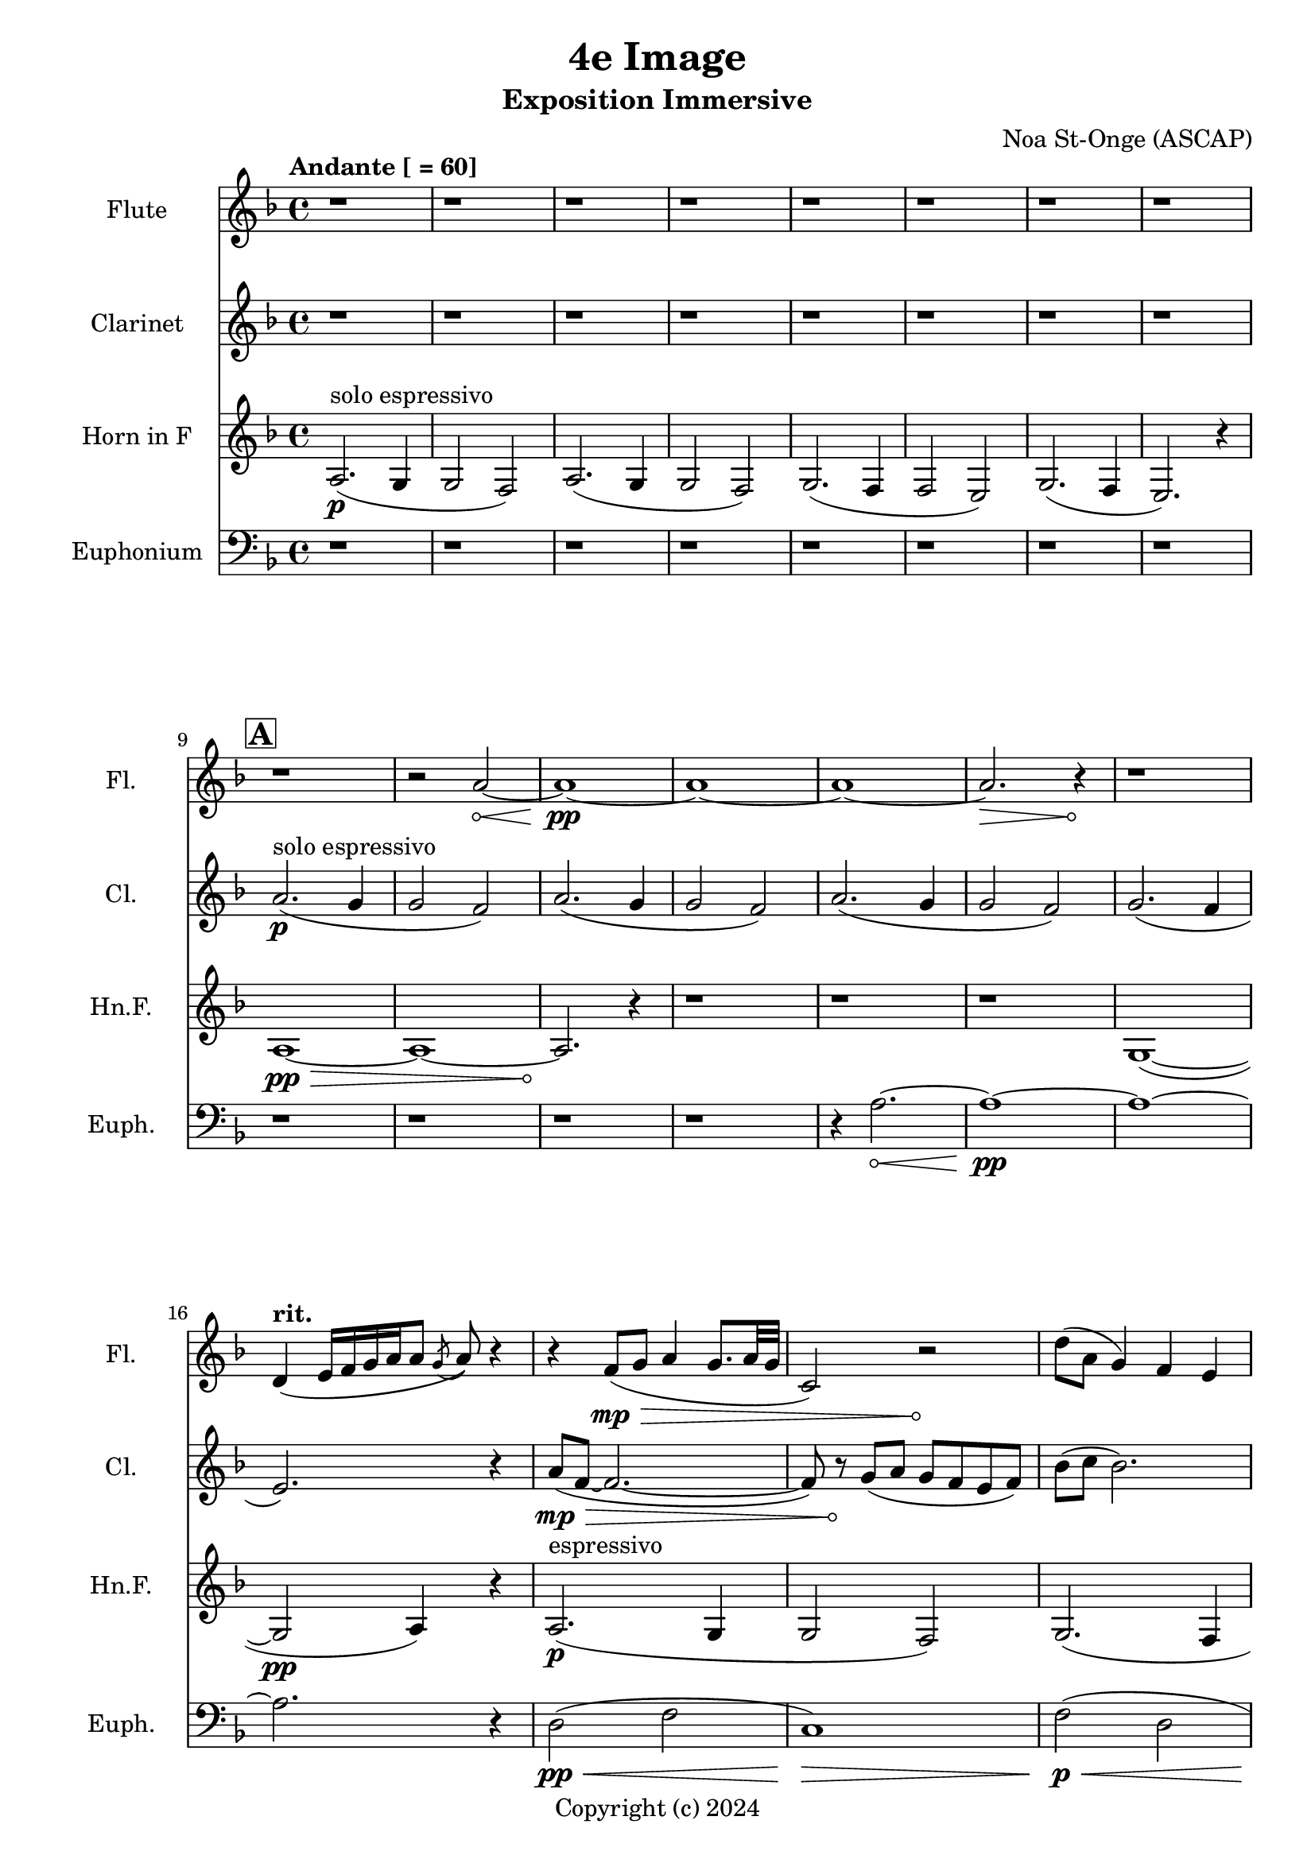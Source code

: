 \version "2.24.2"

\header {
  title = "4e Image"
  subtitle = "Exposition Immersive"
  composer = "Noa St-Onge (ASCAP)"
  copyright = "Copyright (c) 2024"
  % Remove default LilyPond tagline
  tagline = ##f
}

global = {
  \time 4/4
  \tempo "Andante [ = 60]"
  \key f \major
  
   \set Score.rehearsalMarkFormatter = #format-mark-box-alphabet
}

flute = \relative c'' {
  \global
  % Music follows here.
   \repeat unfold 9 {r1} r2
   \override Hairpin.circled-tip = ##t
    a2\< ~ a1\!\pp ~ a1 ~ a1 ~ a2.\> r4\! r1
     
  \tempo \markup { "rit. " } d,4 (e16 [f16 g16 a16 a8] \acciaccatura g8 a8) r4
  
  r4 f8(\mp\> g8 a4 g8. a32 g32 c,2) r2\!
  
  d'8( a8 g4) f4 e4
  e8( f8 g4 a2)
  
   
}

clarinet = \relative c'' {
  \global
  \transposition bes
  % Music follows here.
  
  \repeat unfold 8 {r1}
  \mark \default
  a2.\p^"solo espressivo"( g4 g2 f2)
  a2.( g4 g2 f2)
  a2.( g4 g2 f2) 
  g2.( f4 \break e2.) r4

  \override Hairpin.circled-tip = ##t
  a8(\mp\> f8 ~ f2. ~ f8) r8\!
  g8( a g f e f) bes( c bes2.)
}

hornF = \relative c' {
  \global
  \transposition f
  
  a2.\p^"solo espressivo"( g4 g2 f2)
  a2.( g4 g2 f2)
  g2.( f4 f2 e2)
  g2.( f4 e2.) r4 \break
  
  
  \once \override Hairpin.circled-tip = ##t
  a1\>\pp ~ a1 ~ a2.\!
  
  r4 \repeat unfold 3 {r1}
  
  g1( ~ g2\pp a4) r4
  
  a2.\p^"espressivo"( g4 g2 f2)
  g2. (f4 f2 e2)
  g2. (f4 f2 e2\<)
  
  \key ees \major
  g2.\!\mf^"metallic"( f4 e2.)
  
}

euphonium = \relative c {
  \global
  
  \repeat unfold 12 {r1} r4
  
  \once \override Hairpin.circled-tip = ##t
  a'2.\< ~ a1\!\pp ~ a1 ~ a2. r4
  
  d,2\pp\<( f2 c1\!)\>
  f2\!\p\<( d2 c2\!\mf\> a2) a1\!\mp
  
  r4 a'8(\<\p bes a g f a 
  \key ees \major 
  aes1\!\mp^"luminoso")
}

flutePart = \new Staff \with {
  instrumentName = "Flute"
  shortInstrumentName = "Fl."
  midiInstrument = "flute"
} \flute

clarinetPart = \new Staff \with {
  instrumentName = "Clarinet"
  shortInstrumentName = "Cl."
  midiInstrument = "clarinet"
} \clarinet

hornFPart = \new Staff \with {
  instrumentName = "Horn in F"
  shortInstrumentName = "Hn.F."
  midiInstrument = "french horn"
} \hornF

euphoniumPart = \new Staff \with {
  instrumentName = "Euphonium"
  shortInstrumentName = "Euph."
  midiInstrument = "trombone"
} { \clef bass \euphonium }

\score {
  <<
    \flutePart
    \transpose c c \clarinetPart
    \transpose c c \hornFPart
    \euphoniumPart
  >>
      \layout {
      indent = 25
      short-indent = 20
    }
  \midi {
    \tempo 4=60
  }
}
